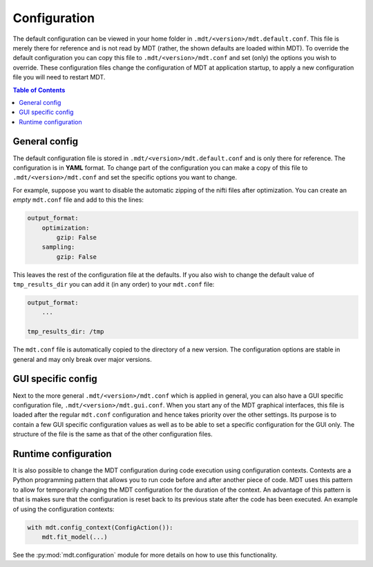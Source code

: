 .. _configuration:

#############
Configuration
#############
The default configuration can be viewed in your home folder in ``.mdt/<version>/mdt.default.conf``.
This file is merely there for reference and is not read by MDT (rather, the shown defaults are loaded within MDT).
To override the default configuration you can copy this file to ``.mdt/<version>/mdt.conf`` and set (only) the options you wish to override.
These configuration files change the configuration of MDT at application startup, to apply a new configuration file you will need to restart MDT.

.. contents:: Table of Contents
   :local:
   :backlinks: none


**************
General config
**************
The default configuration file is stored in ``.mdt/<version>/mdt.default.conf`` and is only there for reference.
The configuration is in **YAML** format.
To change part of the configuration you can make a copy of this file to ``.mdt/<version>/mdt.conf`` and set the specific options you want to change.

For example, suppose you want to disable the automatic zipping of the nifti files after optimization.
You can create an *empty* ``mdt.conf`` file and add to this the lines:

.. code-block:: yaml

    output_format:
        optimization:
            gzip: False
        sampling:
            gzip: False


This leaves the rest of the configuration file at the defaults.
If you also wish to change the default value of ``tmp_results_dir`` you can add it (in any order) to your ``mdt.conf`` file:

.. code-block:: yaml

    output_format:
        ...

    tmp_results_dir: /tmp


The ``mdt.conf`` file is automatically copied to the directory of a new version.
The configuration options are stable in general and may only break over major versions.


*******************
GUI specific config
*******************
Next to the more general ``.mdt/<version>/mdt.conf`` which is applied in general, you can also have a GUI specific configuration file, ``.mdt/<version>/mdt.gui.conf``.
When you start any of the MDT graphical interfaces, this file is loaded after the regular ``mdt.conf`` configuration and hence takes priority over the other settings.
Its purpose is to contain a few GUI specific configuration values as well as to be able to set a specific configuration for the GUI only.
The structure of the file is the same as that of the other configuration files.


*********************
Runtime configuration
*********************
It is also possible to change the MDT configuration during code execution using configuration contexts.
Contexts are a Python programming pattern that allows you to run code before and after another piece of code.
MDT uses this pattern to allow for temporarily changing the MDT configuration for the duration of the context.
An advantage of this pattern is that is makes sure that the configuration is reset back to its previous state after the code has been executed.
An example of using the configuration contexts:

.. code-block:: python

    with mdt.config_context(ConfigAction()):
        mdt.fit_model(...)

See the :py:mod:`mdt.configuration` module for more details on how to use this functionality.
